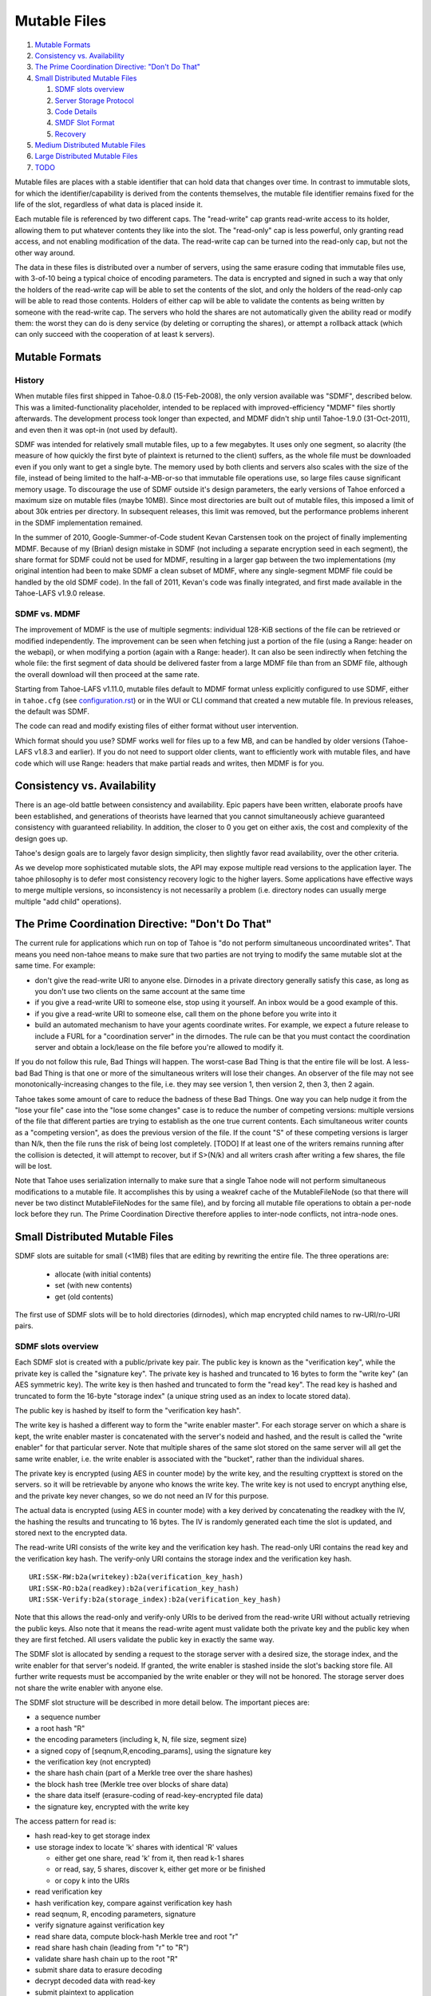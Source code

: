 ﻿.. -*- coding: utf-8-with-signature -*-

=============
Mutable Files
=============

1.  `Mutable Formats`_
2.  `Consistency vs. Availability`_
3.  `The Prime Coordination Directive: "Don't Do That"`_
4.  `Small Distributed Mutable Files`_

    1. `SDMF slots overview`_
    2. `Server Storage Protocol`_
    3. `Code Details`_
    4. `SMDF Slot Format`_
    5. `Recovery`_

5.  `Medium Distributed Mutable Files`_
6.  `Large Distributed Mutable Files`_
7.  `TODO`_

Mutable files are places with a stable identifier that can hold data that
changes over time. In contrast to immutable slots, for which the
identifier/capability is derived from the contents themselves, the mutable
file identifier remains fixed for the life of the slot, regardless of what
data is placed inside it.

Each mutable file is referenced by two different caps. The "read-write" cap
grants read-write access to its holder, allowing them to put whatever
contents they like into the slot. The "read-only" cap is less powerful, only
granting read access, and not enabling modification of the data. The
read-write cap can be turned into the read-only cap, but not the other way
around.

The data in these files is distributed over a number of servers, using the
same erasure coding that immutable files use, with 3-of-10 being a typical
choice of encoding parameters. The data is encrypted and signed in such a way
that only the holders of the read-write cap will be able to set the contents
of the slot, and only the holders of the read-only cap will be able to read
those contents. Holders of either cap will be able to validate the contents
as being written by someone with the read-write cap. The servers who hold the
shares are not automatically given the ability read or modify them: the worst
they can do is deny service (by deleting or corrupting the shares), or
attempt a rollback attack (which can only succeed with the cooperation of at
least k servers).


Mutable Formats
===============

History
-------

When mutable files first shipped in Tahoe-0.8.0 (15-Feb-2008), the only
version available was "SDMF", described below. This was a
limited-functionality placeholder, intended to be replaced with
improved-efficiency "MDMF" files shortly afterwards. The development process
took longer than expected, and MDMF didn't ship until Tahoe-1.9.0
(31-Oct-2011), and even then it was opt-in (not used by default).

SDMF was intended for relatively small mutable files, up to a few megabytes.
It uses only one segment, so alacrity (the measure of how quickly the first
byte of plaintext is returned to the client) suffers, as the whole file must
be downloaded even if you only want to get a single byte. The memory used by
both clients and servers also scales with the size of the file, instead of
being limited to the half-a-MB-or-so that immutable file operations use, so
large files cause significant memory usage. To discourage the use of SDMF
outside it's design parameters, the early versions of Tahoe enforced a
maximum size on mutable files (maybe 10MB). Since most directories are built
out of mutable files, this imposed a limit of about 30k entries per
directory. In subsequent releases, this limit was removed, but the
performance problems inherent in the SDMF implementation remained.

In the summer of 2010, Google-Summer-of-Code student Kevan Carstensen took on
the project of finally implementing MDMF. Because of my (Brian) design
mistake in SDMF (not including a separate encryption seed in each segment),
the share format for SDMF could not be used for MDMF, resulting in a larger
gap between the two implementations (my original intention had been to make
SDMF a clean subset of MDMF, where any single-segment MDMF file could be
handled by the old SDMF code). In the fall of 2011, Kevan's code was finally
integrated, and first made available in the Tahoe-LAFS v1.9.0 release.


SDMF vs. MDMF
-------------

The improvement of MDMF is the use of multiple segments: individual 128-KiB
sections of the file can be retrieved or modified independently. The
improvement can be seen when fetching just a portion of the file (using a
Range: header on the webapi), or when modifying a portion (again with a
Range: header). It can also be seen indirectly when fetching the whole file:
the first segment of data should be delivered faster from a large MDMF file
than from an SDMF file, although the overall download will then proceed at
the same rate.

Starting from Tahoe-LAFS v1.11.0, mutable files default to MDMF format
unless explicitly configured to use SDMF, either in ``tahoe.cfg``
(see `<configuration.rst>`__) or in the WUI or CLI command that created a
new mutable file. In previous releases, the default was SDMF.

The code can read and modify existing files of either format without user
intervention.

Which format should you use? SDMF works well for files up to a few MB, and
can be handled by older versions (Tahoe-LAFS v1.8.3 and earlier). If you do
not need to support older clients, want to efficiently work with mutable
files, and have code which will use Range: headers that make partial reads
and writes, then MDMF is for you.


Consistency vs. Availability
============================

There is an age-old battle between consistency and availability. Epic papers
have been written, elaborate proofs have been established, and generations of
theorists have learned that you cannot simultaneously achieve guaranteed
consistency with guaranteed reliability. In addition, the closer to 0 you get
on either axis, the cost and complexity of the design goes up.

Tahoe's design goals are to largely favor design simplicity, then slightly
favor read availability, over the other criteria.

As we develop more sophisticated mutable slots, the API may expose multiple
read versions to the application layer. The tahoe philosophy is to defer most
consistency recovery logic to the higher layers. Some applications have
effective ways to merge multiple versions, so inconsistency is not
necessarily a problem (i.e. directory nodes can usually merge multiple
"add child" operations).


The Prime Coordination Directive: "Don't Do That"
=================================================

The current rule for applications which run on top of Tahoe is "do not
perform simultaneous uncoordinated writes". That means you need non-tahoe
means to make sure that two parties are not trying to modify the same mutable
slot at the same time. For example:

* don't give the read-write URI to anyone else. Dirnodes in a private
  directory generally satisfy this case, as long as you don't use two
  clients on the same account at the same time
* if you give a read-write URI to someone else, stop using it yourself. An
  inbox would be a good example of this.
* if you give a read-write URI to someone else, call them on the phone
  before you write into it
* build an automated mechanism to have your agents coordinate writes.
  For example, we expect a future release to include a FURL for a
  "coordination server" in the dirnodes. The rule can be that you must
  contact the coordination server and obtain a lock/lease on the file
  before you're allowed to modify it.

If you do not follow this rule, Bad Things will happen. The worst-case Bad
Thing is that the entire file will be lost. A less-bad Bad Thing is that one
or more of the simultaneous writers will lose their changes. An observer of
the file may not see monotonically-increasing changes to the file, i.e. they
may see version 1, then version 2, then 3, then 2 again.

Tahoe takes some amount of care to reduce the badness of these Bad Things.
One way you can help nudge it from the "lose your file" case into the "lose
some changes" case is to reduce the number of competing versions: multiple
versions of the file that different parties are trying to establish as the
one true current contents. Each simultaneous writer counts as a "competing
version", as does the previous version of the file. If the count "S" of these
competing versions is larger than N/k, then the file runs the risk of being
lost completely. [TODO] If at least one of the writers remains running after
the collision is detected, it will attempt to recover, but if S>(N/k) and all
writers crash after writing a few shares, the file will be lost.

Note that Tahoe uses serialization internally to make sure that a single
Tahoe node will not perform simultaneous modifications to a mutable file. It
accomplishes this by using a weakref cache of the MutableFileNode (so that
there will never be two distinct MutableFileNodes for the same file), and by
forcing all mutable file operations to obtain a per-node lock before they
run. The Prime Coordination Directive therefore applies to inter-node
conflicts, not intra-node ones.


Small Distributed Mutable Files
===============================

SDMF slots are suitable for small (<1MB) files that are editing by rewriting
the entire file. The three operations are:

 * allocate (with initial contents)
 * set (with new contents)
 * get (old contents)

The first use of SDMF slots will be to hold directories (dirnodes), which map
encrypted child names to rw-URI/ro-URI pairs.

SDMF slots overview
-------------------

Each SDMF slot is created with a public/private key pair. The public key is
known as the "verification key", while the private key is called the
"signature key". The private key is hashed and truncated to 16 bytes to form
the "write key" (an AES symmetric key). The write key is then hashed and
truncated to form the "read key". The read key is hashed and truncated to
form the 16-byte "storage index" (a unique string used as an index to locate
stored data).

The public key is hashed by itself to form the "verification key hash".

The write key is hashed a different way to form the "write enabler master".
For each storage server on which a share is kept, the write enabler master is
concatenated with the server's nodeid and hashed, and the result is called
the "write enabler" for that particular server. Note that multiple shares of
the same slot stored on the same server will all get the same write enabler,
i.e. the write enabler is associated with the "bucket", rather than the
individual shares.

The private key is encrypted (using AES in counter mode) by the write key,
and the resulting crypttext is stored on the servers. so it will be
retrievable by anyone who knows the write key. The write key is not used to
encrypt anything else, and the private key never changes, so we do not need
an IV for this purpose.

The actual data is encrypted (using AES in counter mode) with a key derived
by concatenating the readkey with the IV, the hashing the results and
truncating to 16 bytes. The IV is randomly generated each time the slot is
updated, and stored next to the encrypted data.

The read-write URI consists of the write key and the verification key hash.
The read-only URI contains the read key and the verification key hash. The
verify-only URI contains the storage index and the verification key hash.

::

 URI:SSK-RW:b2a(writekey):b2a(verification_key_hash)
 URI:SSK-RO:b2a(readkey):b2a(verification_key_hash)
 URI:SSK-Verify:b2a(storage_index):b2a(verification_key_hash)

Note that this allows the read-only and verify-only URIs to be derived from
the read-write URI without actually retrieving the public keys. Also note
that it means the read-write agent must validate both the private key and the
public key when they are first fetched. All users validate the public key in
exactly the same way.

The SDMF slot is allocated by sending a request to the storage server with a
desired size, the storage index, and the write enabler for that server's
nodeid. If granted, the write enabler is stashed inside the slot's backing
store file. All further write requests must be accompanied by the write
enabler or they will not be honored. The storage server does not share the
write enabler with anyone else.

The SDMF slot structure will be described in more detail below. The important
pieces are:

* a sequence number
* a root hash "R"
* the encoding parameters (including k, N, file size, segment size)
* a signed copy of [seqnum,R,encoding_params], using the signature key
* the verification key (not encrypted)
* the share hash chain (part of a Merkle tree over the share hashes)
* the block hash tree (Merkle tree over blocks of share data)
* the share data itself (erasure-coding of read-key-encrypted file data)
* the signature key, encrypted with the write key

The access pattern for read is:

* hash read-key to get storage index
* use storage index to locate 'k' shares with identical 'R' values

  * either get one share, read 'k' from it, then read k-1 shares
  * or read, say, 5 shares, discover k, either get more or be finished
  * or copy k into the URIs

* read verification key
* hash verification key, compare against verification key hash
* read seqnum, R, encoding parameters, signature
* verify signature against verification key
* read share data, compute block-hash Merkle tree and root "r"
* read share hash chain (leading from "r" to "R")
* validate share hash chain up to the root "R"
* submit share data to erasure decoding
* decrypt decoded data with read-key
* submit plaintext to application

The access pattern for write is:

* hash write-key to get read-key, hash read-key to get storage index
* use the storage index to locate at least one share
* read verification key and encrypted signature key
* decrypt signature key using write-key
* hash signature key, compare against write-key
* hash verification key, compare against verification key hash
* encrypt plaintext from application with read-key

  * application can encrypt some data with the write-key to make it only
    available to writers (use this for transitive read-onlyness of dirnodes)

* erasure-code crypttext to form shares
* split shares into blocks
* compute Merkle tree of blocks, giving root "r" for each share
* compute Merkle tree of shares, find root "R" for the file as a whole
* create share data structures, one per server:

  * use seqnum which is one higher than the old version
  * share hash chain has log(N) hashes, different for each server
  * signed data is the same for each server

* now we have N shares and need homes for them
* walk through peers

  * if share is not already present, allocate-and-set
  * otherwise, try to modify existing share:
  * send testv_and_writev operation to each one
  * testv says to accept share if their(seqnum+R) <= our(seqnum+R)
  * count how many servers wind up with which versions (histogram over R)
  * keep going until N servers have the same version, or we run out of servers

    * if any servers wound up with a different version, report error to
      application
    * if we ran out of servers, initiate recovery process (described below)

Server Storage Protocol
-----------------------

The storage servers will provide a mutable slot container which is oblivious
to the details of the data being contained inside it. Each storage index
refers to a "bucket", and each bucket has one or more shares inside it. (In a
well-provisioned network, each bucket will have only one share). The bucket
is stored as a directory, using the base32-encoded storage index as the
directory name. Each share is stored in a single file, using the share number
as the filename.

The container holds space for a container magic number (for versioning), the
write enabler, the nodeid which accepted the write enabler (used for share
migration, described below), a small number of lease structures, the embedded
data itself, and expansion space for additional lease structures::

 #   offset    size    name
 1   0         32      magic verstr "Tahoe mutable container v1\n\x75\x09\x44\x03\x8e"
 2   32        20      write enabler's nodeid
 3   52        32      write enabler
 4   84        8       data size (actual share data present) (a)
 5   92        8       offset of (8) count of extra leases (after data)
 6   100       368     four leases, 92 bytes each
                        0    4   ownerid (0 means "no lease here")
                        4    4   expiration timestamp
                        8   32   renewal token
                        40  32   cancel token
                        72  20   nodeid which accepted the tokens
 7   468       (a)     data
 8   ??        4       count of extra leases
 9   ??        n*92    extra leases

The "extra leases" field must be copied and rewritten each time the size of
the enclosed data changes. The hope is that most buckets will have four or
fewer leases and this extra copying will not usually be necessary.

The (4) "data size" field contains the actual number of bytes of data present
in field (7), such that a client request to read beyond 504+(a) will result
in an error. This allows the client to (one day) read relative to the end of
the file. The container size (that is, (8)-(7)) might be larger, especially
if extra size was pre-allocated in anticipation of filling the container with
a lot of data.

The offset in (5) points at the *count* of extra leases, at (8). The actual
leases (at (9)) begin 4 bytes later. If the container size changes, both (8)
and (9) must be relocated by copying.

The server will honor any write commands that provide the write token and do
not exceed the server-wide storage size limitations. Read and write commands
MUST be restricted to the 'data' portion of the container: the implementation
of those commands MUST perform correct bounds-checking to make sure other
portions of the container are inaccessible to the clients.

The two methods provided by the storage server on these "MutableSlot" share
objects are:

* readv(ListOf(offset=int, length=int))

  * returns a list of bytestrings, of the various requested lengths
  * offset < 0 is interpreted relative to the end of the data
  * spans which hit the end of the data will return truncated data

* testv_and_writev(write_enabler, test_vector, write_vector)

  * this is a test-and-set operation which performs the given tests and only
    applies the desired writes if all tests succeed. This is used to detect
    simultaneous writers, and to reduce the chance that an update will lose
    data recently written by some other party (written after the last time
    this slot was read).
  * test_vector=ListOf(TupleOf(offset, length, opcode, specimen))
  * the opcode is a string, from the set [gt, ge, eq, le, lt, ne]
  * each element of the test vector is read from the slot's data and 
    compared against the specimen using the desired (in)equality. If all
    tests evaluate True, the write is performed
  * write_vector=ListOf(TupleOf(offset, newdata))

    * offset < 0 is not yet defined, it probably means relative to the
      end of the data, which probably means append, but we haven't nailed
      it down quite yet
    * write vectors are executed in order, which specifies the results of
      overlapping writes

  * return value:

    * error: OutOfSpace
    * error: something else (io error, out of memory, whatever)
    * (True, old_test_data): the write was accepted (test_vector passed)
    * (False, old_test_data): the write was rejected (test_vector failed)

      * both 'accepted' and 'rejected' return the old data that was used
        for the test_vector comparison. This can be used by the client
        to detect write collisions, including collisions for which the
        desired behavior was to overwrite the old version.

In addition, the storage server provides several methods to access these
share objects:

* allocate_mutable_slot(storage_index, sharenums=SetOf(int))

  * returns DictOf(int, MutableSlot)

* get_mutable_slot(storage_index)

  * returns DictOf(int, MutableSlot)
  * or raises KeyError

We intend to add an interface which allows small slots to allocate-and-write
in a single call, as well as do update or read in a single call. The goal is
to allow a reasonably-sized dirnode to be created (or updated, or read) in
just one round trip (to all N shareholders in parallel).

migrating shares
````````````````

If a share must be migrated from one server to another, two values become
invalid: the write enabler (since it was computed for the old server), and
the lease renew/cancel tokens.

Suppose that a slot was first created on nodeA, and was thus initialized with
WE(nodeA) (= H(WEM+nodeA)). Later, for provisioning reasons, the share is
moved from nodeA to nodeB.

Readers may still be able to find the share in its new home, depending upon
how many servers are present in the grid, where the new nodeid lands in the
permuted index for this particular storage index, and how many servers the
reading client is willing to contact.

When a client attempts to write to this migrated share, it will get a "bad
write enabler" error, since the WE it computes for nodeB will not match the
WE(nodeA) that was embedded in the share. When this occurs, the "bad write
enabler" message must include the old nodeid (e.g. nodeA) that was in the
share.

The client then computes H(nodeB+H(WEM+nodeA)), which is the same as
H(nodeB+WE(nodeA)). The client sends this along with the new WE(nodeB), which
is H(WEM+nodeB). Note that the client only sends WE(nodeB) to nodeB, never to
anyone else. Also note that the client does not send a value to nodeB that
would allow the node to impersonate the client to a third node: everything
sent to nodeB will include something specific to nodeB in it.

The server locally computes H(nodeB+WE(nodeA)), using its own node id and the
old write enabler from the share. It compares this against the value supplied
by the client. If they match, this serves as proof that the client was able
to compute the old write enabler. The server then accepts the client's new
WE(nodeB) and writes it into the container.

This WE-fixup process requires an extra round trip, and requires the error
message to include the old nodeid, but does not require any public key
operations on either client or server.

Migrating the leases will require a similar protocol. This protocol will be
defined concretely at a later date.

Code Details
------------

The MutableFileNode class is used to manipulate mutable files (as opposed to
ImmutableFileNodes). These are initially generated with
client.create_mutable_file(), and later recreated from URIs with
client.create_node_from_uri(). Instances of this class will contain a URI and
a reference to the client (for peer selection and connection).

NOTE: this section is out of date. Please see src/allmydata/interfaces.py
(the section on IMutableFilesystemNode) for more accurate information.

The methods of MutableFileNode are:

* download_to_data() -> [deferred] newdata, NotEnoughSharesError

  * if there are multiple retrieveable versions in the grid, get() returns
    the first version it can reconstruct, and silently ignores the others.
    In the future, a more advanced API will signal and provide access to
    the multiple heads.

* update(newdata) -> OK, UncoordinatedWriteError, NotEnoughSharesError
* overwrite(newdata) -> OK, UncoordinatedWriteError, NotEnoughSharesError

download_to_data() causes a new retrieval to occur, pulling the current
contents from the grid and returning them to the caller. At the same time,
this call caches information about the current version of the file. This
information will be used in a subsequent call to update(), and if another
change has occured between the two, this information will be out of date,
triggering the UncoordinatedWriteError.

update() is therefore intended to be used just after a download_to_data(), in
the following pattern::

 d = mfn.download_to_data()
 d.addCallback(apply_delta)
 d.addCallback(mfn.update)

If the update() call raises UCW, then the application can simply return an
error to the user ("you violated the Prime Coordination Directive"), and they
can try again later. Alternatively, the application can attempt to retry on
its own. To accomplish this, the app needs to pause, download the new
(post-collision and post-recovery) form of the file, reapply their delta,
then submit the update request again. A randomized pause is necessary to
reduce the chances of colliding a second time with another client that is
doing exactly the same thing::

 d = mfn.download_to_data()
 d.addCallback(apply_delta)
 d.addCallback(mfn.update)
 def _retry(f):
   f.trap(UncoordinatedWriteError)
   d1 = pause(random.uniform(5, 20))
   d1.addCallback(lambda res: mfn.download_to_data())
   d1.addCallback(apply_delta)
   d1.addCallback(mfn.update)
   return d1
 d.addErrback(_retry)

Enthusiastic applications can retry multiple times, using a randomized
exponential backoff between each. A particularly enthusiastic application can
retry forever, but such apps are encouraged to provide a means to the user of
giving up after a while.

UCW does not mean that the update was not applied, so it is also a good idea
to skip the retry-update step if the delta was already applied::

 d = mfn.download_to_data()
 d.addCallback(apply_delta)
 d.addCallback(mfn.update)
 def _retry(f):
   f.trap(UncoordinatedWriteError)
   d1 = pause(random.uniform(5, 20))
   d1.addCallback(lambda res: mfn.download_to_data())
   def _maybe_apply_delta(contents):
     new_contents = apply_delta(contents)
     if new_contents != contents:
       return mfn.update(new_contents)
   d1.addCallback(_maybe_apply_delta)
   return d1
 d.addErrback(_retry)

update() is the right interface to use for delta-application situations, like
directory nodes (in which apply_delta might be adding or removing child
entries from a serialized table).

Note that any uncoordinated write has the potential to lose data. We must do
more analysis to be sure, but it appears that two clients who write to the
same mutable file at the same time (even if both eventually retry) will, with
high probability, result in one client observing UCW and the other silently
losing their changes. It is also possible for both clients to observe UCW.
The moral of the story is that the Prime Coordination Directive is there for
a reason, and that recovery/UCW/retry is not a subsitute for write
coordination.

overwrite() tells the client to ignore this cached version information, and
to unconditionally replace the mutable file's contents with the new data.
This should not be used in delta application, but rather in situations where
you want to replace the file's contents with completely unrelated ones. When
raw files are uploaded into a mutable slot through the Tahoe-LAFS web-API
(using POST and the ?mutable=true argument), they are put in place with
overwrite().

The peer-selection and data-structure manipulation (and signing/verification)
steps will be implemented in a separate class in allmydata/mutable.py .

SMDF Slot Format
----------------

This SMDF data lives inside a server-side MutableSlot container. The server
is oblivious to this format.

This data is tightly packed. In particular, the share data is defined to run
all the way to the beginning of the encrypted private key (the encprivkey
offset is used both to terminate the share data and to begin the encprivkey).

::

  #    offset   size    name
  1    0        1       version byte, \x00 for this format
  2    1        8       sequence number. 2^64-1 must be handled specially, TBD
  3    9        32      "R" (root of share hash Merkle tree)
  4    41       16      IV (share data is AES(H(readkey+IV)) )
  5    57       18      encoding parameters:
        57       1        k
        58       1        N
        59       8        segment size
        67       8        data length (of original plaintext)
  6    75       32      offset table:
        75       4        (8) signature
        79       4        (9) share hash chain
        83       4        (10) block hash tree
        87       4        (11) share data
        91       8        (12) encrypted private key
        99       8        (13) EOF
  7    107      436ish  verification key (2048 RSA key)
  8    543ish   256ish  signature=RSAsign(sigkey, H(version+seqnum+r+IV+encparm))
  9    799ish   (a)     share hash chain, encoded as:
                         "".join([pack(">H32s", shnum, hash)
                                  for (shnum,hash) in needed_hashes])
 10    (927ish) (b)     block hash tree, encoded as:
                         "".join([pack(">32s",hash) for hash in block_hash_tree])
 11    (935ish) LEN     share data (no gap between this and encprivkey)
 12    ??       1216ish encrypted private key= AESenc(write-key, RSA-key)
 13    ??       --      EOF

 (a) The share hash chain contains ceil(log(N)) hashes, each 32 bytes long.
    This is the set of hashes necessary to validate this share's leaf in the
    share Merkle tree. For N=10, this is 4 hashes, i.e. 128 bytes.
 (b) The block hash tree contains ceil(length/segsize) hashes, each 32 bytes
    long. This is the set of hashes necessary to validate any given block of
    share data up to the per-share root "r". Each "r" is a leaf of the share
    has tree (with root "R"), from which a minimal subset of hashes is put in
    the share hash chain in (8).

Recovery
--------

The first line of defense against damage caused by colliding writes is the
Prime Coordination Directive: "Don't Do That".

The second line of defense is to keep "S" (the number of competing versions)
lower than N/k. If this holds true, at least one competing version will have
k shares and thus be recoverable. Note that server unavailability counts
against us here: the old version stored on the unavailable server must be
included in the value of S.

The third line of defense is our use of testv_and_writev() (described below),
which increases the convergence of simultaneous writes: one of the writers
will be favored (the one with the highest "R"), and that version is more
likely to be accepted than the others. This defense is least effective in the
pathological situation where S simultaneous writers are active, the one with
the lowest "R" writes to N-k+1 of the shares and then dies, then the one with
the next-lowest "R" writes to N-2k+1 of the shares and dies, etc, until the
one with the highest "R" writes to k-1 shares and dies. Any other sequencing
will allow the highest "R" to write to at least k shares and establish a new
revision.

The fourth line of defense is the fact that each client keeps writing until
at least one version has N shares. This uses additional servers, if
necessary, to make sure that either the client's version or some
newer/overriding version is highly available.

The fifth line of defense is the recovery algorithm, which seeks to make sure
that at least *one* version is highly available, even if that version is
somebody else's.

The write-shares-to-peers algorithm is as follows:

* permute peers according to storage index
* walk through peers, trying to assign one share per peer
* for each peer:

  * send testv_and_writev, using "old(seqnum+R) <= our(seqnum+R)" as the test

    * this means that we will overwrite any old versions, and we will
      overwrite simultaenous writers of the same version if our R is higher.
      We will not overwrite writers using a higher seqnum.

  * record the version that each share winds up with. If the write was
    accepted, this is our own version. If it was rejected, read the
    old_test_data to find out what version was retained.
  * if old_test_data indicates the seqnum was equal or greater than our
    own, mark the "Simultanous Writes Detected" flag, which will eventually
    result in an error being reported to the writer (in their close() call).
  * build a histogram of "R" values
  * repeat until the histogram indicate that some version (possibly ours)
    has N shares. Use new servers if necessary.
  * If we run out of servers:

    * if there are at least shares-of-happiness of any one version, we're
      happy, so return. (the close() might still get an error)
    * not happy, need to reinforce something, goto RECOVERY

Recovery:

* read all shares, count the versions, identify the recoverable ones,
  discard the unrecoverable ones.
* sort versions: locate max(seqnums), put all versions with that seqnum
  in the list, sort by number of outstanding shares. Then put our own
  version. (TODO: put versions with seqnum <max but >us ahead of us?).
* for each version:

  * attempt to recover that version
  * if not possible, remove it from the list, go to next one
  * if recovered, start at beginning of peer list, push that version,
    continue until N shares are placed
  * if pushing our own version, bump up the seqnum to one higher than
    the max seqnum we saw
  * if we run out of servers:

    * schedule retry and exponential backoff to repeat RECOVERY

  * admit defeat after some period? presumeably the client will be shut down
    eventually, maybe keep trying (once per hour?) until then.


Medium Distributed Mutable Files
================================

These are just like the SDMF case, but:

* We actually take advantage of the Merkle hash tree over the blocks, by
  reading a single segment of data at a time (and its necessary hashes), to
  reduce the read-time alacrity.
* We allow arbitrary writes to any range of the file.
* We add more code to first read each segment that a write must modify.
  This looks exactly like the way a normal filesystem uses a block device,
  or how a CPU must perform a cache-line fill before modifying a single word.
* We might implement some sort of copy-based atomic update server call,
  to allow multiple writev() calls to appear atomic to any readers.

MDMF slots provide fairly efficient in-place edits of very large files (a few
GB). Appending data is also fairly efficient.


Large Distributed Mutable Files
===============================

LDMF slots (not implemented) would use a fundamentally different way to store
the file, inspired by Mercurial's "revlog" format. This would enable very
efficient insert/remove/replace editing of arbitrary spans. Multiple versions
of the file can be retained, in a revision graph that can have multiple heads.
Each revision can be referenced by a cryptographic identifier. There are two
forms of the URI, one that means "most recent version", and a longer one that
points to a specific revision.

Metadata can be attached to the revisions, like timestamps, to enable rolling
back an entire tree to a specific point in history.

LDMF1 provides deltas but tries to avoid dealing with multiple heads. LDMF2
provides explicit support for revision identifiers and branching.


TODO
====

improve allocate-and-write or get-writer-buckets API to allow one-call (or
maybe two-call) updates. The challenge is in figuring out which shares are on
which machines. First cut will have lots of round trips.

(eventually) define behavior when seqnum wraps. At the very least make sure
it can't cause a security problem. "the slot is worn out" is acceptable.

(eventually) define share-migration lease update protocol. Including the
nodeid who accepted the lease is useful, we can use the same protocol as we
do for updating the write enabler. However we need to know which lease to
update.. maybe send back a list of all old nodeids that we find, then try all
of them when we accept the update?

We now do this in a specially-formatted IndexError exception:
 "UNABLE to renew non-existent lease. I have leases accepted by " +
 "nodeids: '12345','abcde','44221' ."

confirm that a repairer can regenerate shares without the private key. Hmm,
without the write-enabler they won't be able to write those shares to the
servers.. although they could add immutable new shares to new servers.
